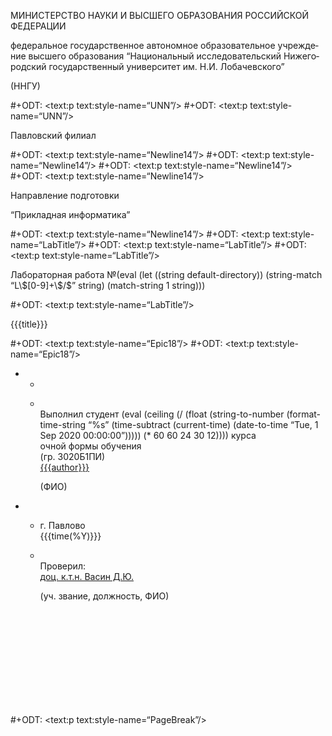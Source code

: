 # The (un)epic title page thing, the bane of my existence.

#+LANGUAGE: ru

#+AUTHOR: Судаков С.А.

# Smart quotes.
#+OPTIONS: ':t

# LaTeX formula export.
#+OPTIONS: tex:dvipng

# Styled headers up to the 3rd level.
#+OPTIONS: H:3

# Do not include title, author name, and table of contents.
# They are handled separately.
#+OPTIONS: title:nil author:nil toc:nil

# Custom styles. This feature requires the ox-odt fork.

# Hopefully the right page style.

#+ODT_EXTRA_AUTOMATIC_STYLES: <style:page-layout style:name="Mpm1">
#+ODT_EXTRA_AUTOMATIC_STYLES:   <style:page-layout-properties
#+ODT_EXTRA_AUTOMATIC_STYLES:     fo:margin-left="2.499cm"
#+ODT_EXTRA_AUTOMATIC_STYLES:     fo:margin-right="1cm"
#+ODT_EXTRA_AUTOMATIC_STYLES:     fo:margin-top="1cm"
#+ODT_EXTRA_AUTOMATIC_STYLES:     fo:margin-bottom="1cm"/>
#+ODT_EXTRA_AUTOMATIC_STYLES: </style:page-layout>
#+ODT_EXTRA_AUTOMATIC_STYLES: <style:page-layout style:name="Mpm2">
#+ODT_EXTRA_AUTOMATIC_STYLES:   <style:page-layout-properties
#+ODT_EXTRA_AUTOMATIC_STYLES:     fo:margin-left="2.499cm"
#+ODT_EXTRA_AUTOMATIC_STYLES:     fo:margin-right="1.499cm"
#+ODT_EXTRA_AUTOMATIC_STYLES:     fo:margin-top="1.199cm"
#+ODT_EXTRA_AUTOMATIC_STYLES:     fo:margin-bottom="1.799cm"/>
#+ODT_EXTRA_AUTOMATIC_STYLES: </style:page-layout>

# Page styles don't transfer after .doc export, so the standard style
# becomes the title page style, and the normal page style follows it.
#+ODT_MASTER_STYLES: <style:master-page style:name="Standard"
#+ODT_MASTER_STYLES:                    style:page-layout-name="Mpm2"
#+ODT_MASTER_STYLES:                    style:next-style-name="OrgPage">
#+ODT_MASTER_STYLES:   <style:header>
#+ODT_MASTER_STYLES:     <text:p text:style-name="Header"/>
#+ODT_MASTER_STYLES:   </style:header>
#+ODT_MASTER_STYLES:   <style:footer>
#+ODT_MASTER_STYLES:     <text:p text:style-name="Footer"/>
#+ODT_MASTER_STYLES:   </style:footer>
#+ODT_MASTER_STYLES: </style:master-page>
#+ODT_MASTER_STYLES: <style:master-page style:name="OrgPage"
#+ODT_MASTER_STYLES:                    style:page-layout-name="Mpm1">
#+ODT_MASTER_STYLES:   <style:header>
#+ODT_MASTER_STYLES:     <text:p text:style-name="PageNumber">
#+ODT_MASTER_STYLES:       <text:page-number
#+ODT_MASTER_STYLES:         text:select-page="current"
#+ODT_MASTER_STYLES:         text:page-adjust="-1"/>
#+ODT_MASTER_STYLES:     </text:p>
#+ODT_MASTER_STYLES:   </style:header>
#+ODT_MASTER_STYLES:   <style:footer>
#+ODT_MASTER_STYLES:     <text:p text:style-name="Footer"/>
#+ODT_MASTER_STYLES:   </style:footer>
#+ODT_MASTER_STYLES: </style:master-page>

#+ODT_EXTRA_STYLES: <style:default-style style:family="paragraph">
#+ODT_EXTRA_STYLES:   <style:text-properties
#+ODT_EXTRA_STYLES:    style:font-name="Times New Roman"
#+ODT_EXTRA_STYLES:    fo:font-size="14pt"/>
#+ODT_EXTRA_STYLES:   <style:paragraph-properties
#+ODT_EXTRA_STYLES:     fo:text-align="justify"
#+ODT_EXTRA_STYLES:     fo:line-height="150%"/>
#+ODT_EXTRA_STYLES: </style:default-style>
#+ODT_EXTRA_STYLES: <style:style style:name="UNN" style:family="paragraph">
#+ODT_EXTRA_STYLES:   <style:text-properties
#+ODT_EXTRA_STYLES:     fo:font-size="12pt"
#+ODT_EXTRA_STYLES:     fo:font-weight="bold"/>
#+ODT_EXTRA_STYLES:   <style:paragraph-properties
#+ODT_EXTRA_STYLES:     fo:text-align="center"
#+ODT_EXTRA_STYLES:     fo:line-height="100%"/>
#+ODT_EXTRA_STYLES: </style:style>
#+ODT_EXTRA_STYLES: <style:style style:name="UNN_top" style:family="paragraph">
#+ODT_EXTRA_STYLES:   <style:text-properties
#+ODT_EXTRA_STYLES:     fo:font-size="11pt"
#+ODT_EXTRA_STYLES:     fo:font-weight="bold"/>
#+ODT_EXTRA_STYLES:   <style:paragraph-properties
#+ODT_EXTRA_STYLES:     fo:text-align="center"
#+ODT_EXTRA_STYLES:     fo:line-height="100%"/>
#+ODT_EXTRA_STYLES: </style:style>
#+ODT_EXTRA_STYLES: <style:style style:name="TitlePage" style:family="paragraph">
#+ODT_EXTRA_STYLES:   <style:text-properties fo:font-size="14pt"/>
#+ODT_EXTRA_STYLES:   <style:paragraph-properties fo:text-align="center"/>
#+ODT_EXTRA_STYLES: </style:style>
#+ODT_EXTRA_STYLES: <style:style style:name="Newline14" style:family="paragraph">
#+ODT_EXTRA_STYLES:   <style:text-properties fo:font-size="14pt"/>
#+ODT_EXTRA_STYLES:   <style:paragraph-properties
#+ODT_EXTRA_STYLES:     fo:text-align="center"
#+ODT_EXTRA_STYLES:     fo:line-height="100%"/>
#+ODT_EXTRA_STYLES: </style:style>
#+ODT_EXTRA_STYLES: <style:style style:name="LabTitle" style:family="paragraph">
#+ODT_EXTRA_STYLES:   <style:text-properties fo:font-size="16pt"/>
#+ODT_EXTRA_STYLES:   <style:paragraph-properties
#+ODT_EXTRA_STYLES:     fo:text-align="center"
#+ODT_EXTRA_STYLES:     fo:line-height="100%"/>
#+ODT_EXTRA_STYLES: </style:style>
#+ODT_EXTRA_STYLES: <style:style style:name="FooterTable" style:family="paragraph">
#+ODT_EXTRA_STYLES:   <style:text-properties fo:font-size="12pt"/>
#+ODT_EXTRA_STYLES:   <style:paragraph-properties
#+ODT_EXTRA_STYLES:     fo:text-align="left"
#+ODT_EXTRA_STYLES:     fo:line-height="100%"/>
#+ODT_EXTRA_STYLES: </style:style>
#+ODT_EXTRA_STYLES: <style:style style:name="Subscript" style:family="paragraph">
#+ODT_EXTRA_STYLES:   <style:text-properties fo:font-size="8pt"/>
#+ODT_EXTRA_STYLES:   <style:paragraph-properties
#+ODT_EXTRA_STYLES:     fo:text-align="left"
#+ODT_EXTRA_STYLES:     fo:line-height="100%"/>
#+ODT_EXTRA_STYLES: </style:style>
#+ODT_EXTRA_STYLES: <style:style style:name="Selo" style:family="paragraph">
#+ODT_EXTRA_STYLES:   <style:text-properties fo:font-size="12pt"/>
#+ODT_EXTRA_STYLES:   <style:paragraph-properties
#+ODT_EXTRA_STYLES:     fo:text-align="right"
#+ODT_EXTRA_STYLES:     fo:line-height="100%"/>
#+ODT_EXTRA_STYLES: </style:style>
#+ODT_EXTRA_STYLES: <style:style style:name="PageNumber" style:family="paragraph">
#+ODT_EXTRA_STYLES:   <style:text-properties fo:font-size="12pt"/>
#+ODT_EXTRA_STYLES:   <style:paragraph-properties
#+ODT_EXTRA_STYLES:     fo:text-align="right"
#+ODT_EXTRA_STYLES:     fo:line-height="100%"/>
#+ODT_EXTRA_STYLES: </style:style>

# University year for formatting purposes.
# Basically, it's the ceiled amount of years since September, 2020.
# The time between September, 2020, and the current date is converted to
# seconds and divided by a year.
#+MACRO: year (eval (ceiling (/ (float (string-to-number (format-time-string "%s" (time-subtract (current-time) (date-to-time "Tue, 1 Sep 2020 00:00:00"))))) (* 60 60 24 30 12))))

# Labwork number extracted from directory name.
#+MACRO: number (eval (let ((string default-directory)) (string-match "L\\([0-9]+\\)/$" string) (match-string 1 string)))

#+ODT_EXTRA_STYLES: <style:style style:name="PageBreak" style:family="paragraph">
#+ODT_EXTRA_STYLES:   <style:paragraph-properties fo:break-before="page"/>
#+ODT_EXTRA_STYLES: </style:style>
#+ODT_EXTRA_STYLES: <style:style style:name="Epic18" style:family="paragraph">
#+ODT_EXTRA_STYLES:   <style:text-properties fo:font-size="18pt"/>
#+ODT_EXTRA_STYLES: </style:style>

# Insert different breaks.
#+MACRO: pagebr #+ODT: <text:p text:style-name="PageBreak"/>
#+MACRO: newline12 #+ODT: <text:p text:style-name="UNN"/>
#+MACRO: newline14 #+ODT: <text:p text:style-name="Newline14"/>
#+MACRO: newline16 #+ODT: <text:p text:style-name="LabTitle"/>
#+MACRO: newline18 #+ODT: <text:p text:style-name="Epic18"/>

# Random system info.
# Updated manually because `sh` blocks aren't safe/portable.

# The latest output of `uname -s -r -p`.
#+MACRO: kernel Linux 5.4.0-56-generic x86_64

# CPU, GPU, and RAM info.
#+MACRO: cpu Pentium® Dual-Core CPU T4500 @ 2.30GHz
#+MACRO: ram 800 MHz, 2 GB (2x1024 MB)
#+MACRO: gpu Mobility Radeon HD 4530/4570/545v

#+MACRO: compiler g++ 9.3.0

#+MACRO: misc Подключена клавиатура и мышь

# The juice.

#+ATTR_ODT: :style "UNN_top"
МИНИСТЕРСТВО НАУКИ И ВЫСШЕГО ОБРАЗОВАНИЯ РОССИЙСКОЙ ФЕДЕРАЦИИ

#+ATTR_ODT: :style "UNN"
федеральное государственное автономное образовательное
учреждение высшего образования "Национальный исследовательский
Нижегородский государственный университет им. Н.И. Лобачевского"

#+ATTR_ODT: :style "UNN"
(ННГУ)

{{{newline12}}}
{{{newline12}}}

#+ATTR_ODT: :style "TitlePage"
Павловский филиал

{{{newline14}}}
{{{newline14}}}
{{{newline14}}}
{{{newline14}}}

#+ATTR_ODT: :style "TitlePage"
Направление подготовки

#+ATTR_ODT: :style "TitlePage"
"Прикладная информатика"

{{{newline14}}}
{{{newline16}}}
{{{newline16}}}
{{{newline16}}}

#+ATTR_ODT: :style "LabTitle"
Лабораторная работа №{{{number}}}

{{{newline16}}}

#+ATTR_ODT: :style "LabTitle"
{{{title}}}

{{{newline18}}}
{{{newline18}}}

#+ATTR_ODT: :rel-width 100
#+ATTR_ODT: :list-table t
-
  -
  -
    #+ATTR_ODT: :style "FooterTable"
    \\
    Выполнил студент {{{year}}} курса\\
    очной формы обучения\\
    (гр. 3020Б1ПИ)\\
    _{{{author}}}_
    #+ATTR_ODT: :style "Subscript"
                          (ФИО)

#+ATTR_ODT: :rel-width 100
#+ATTR_ODT: :list-table t
#+ATTR_ODT: :style "FooterTable"
-
  -
    #+ATTR_ODT: :style "Selo"
    г. Павлово\\
    {{{time(%Y)}}}
  -
    #+ATTR_ODT: :style "FooterTable"
    \\
    Проверил:\\
    _доц. к.т.н. Васин Д.Ю._
    #+ATTR_ODT: :style "Subscript"
    (уч. звание, должность, ФИО)
    # They had exactly this many newlines in the original document.
    #+ATTR_ODT: :style "FooterTable"
    \\
    \\
    \\
    \\
    \\
    \\
    \\
    \\
    \\

{{{pagebr}}}
